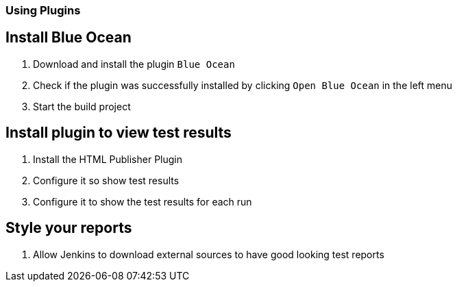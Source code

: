 === Using Plugins

== Install Blue Ocean
. Download and install the plugin `Blue Ocean`
. Check if the plugin was successfully installed by clicking `Open Blue Ocean` in the left menu
. Start the build project

== Install plugin to view test results
. Install the HTML Publisher Plugin
. Configure it so show test results
. Configure it to show the test results for each run

== Style your reports
. Allow Jenkins to download external sources to have good looking test reports

